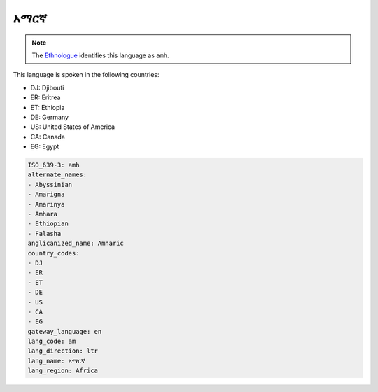 .. _am:

አማርኛ
============

.. note:: The `Ethnologue <https://www.ethnologue.com/language/amh>`_ identifies this language as ``amh``.

This language is spoken in the following countries:

* DJ: Djibouti
* ER: Eritrea
* ET: Ethiopia
* DE: Germany
* US: United States of America
* CA: Canada
* EG: Egypt

.. code-block:: yaml

    ISO_639-3: amh
    alternate_names:
    - Abyssinian
    - Amarigna
    - Amarinya
    - Amhara
    - Ethiopian
    - Falasha
    anglicanized_name: Amharic
    country_codes:
    - DJ
    - ER
    - ET
    - DE
    - US
    - CA
    - EG
    gateway_language: en
    lang_code: am
    lang_direction: ltr
    lang_name: አማርኛ
    lang_region: Africa
    
